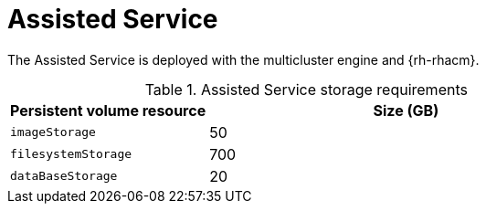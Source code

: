 // Module included in the following assemblies:
//
// * scalability_and_performance/telco-hub-rds.adoc

:_mod-docs-content-type: CONCEPT
[id="telco-hub-assisted-service_{context}"]
= Assisted Service

The Assisted Service is deployed with the multicluster engine and {rh-rhacm}.

.Assisted Service storage requirements
[cols="1,2", options="header"]
|====
|Persistent volume resource
|Size (GB)

|`imageStorage`
|50

|`filesystemStorage`
|700

|`dataBaseStorage`
|20
|====
